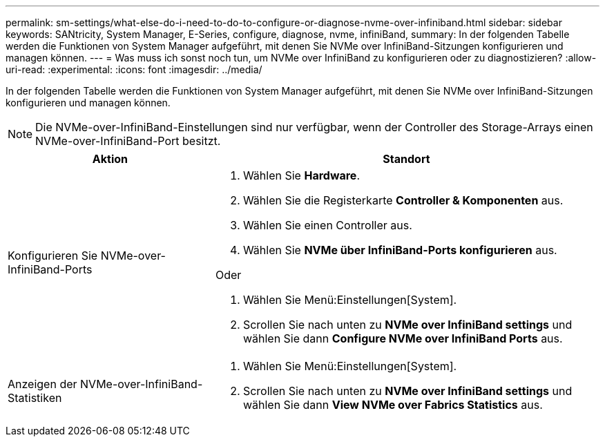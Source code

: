 ---
permalink: sm-settings/what-else-do-i-need-to-do-to-configure-or-diagnose-nvme-over-infiniband.html 
sidebar: sidebar 
keywords: SANtricity, System Manager, E-Series, configure, diagnose, nvme, infiniBand, 
summary: In der folgenden Tabelle werden die Funktionen von System Manager aufgeführt, mit denen Sie NVMe over InfiniBand-Sitzungen konfigurieren und managen können. 
---
= Was muss ich sonst noch tun, um NVMe over InfiniBand zu konfigurieren oder zu diagnostizieren?
:allow-uri-read: 
:experimental: 
:icons: font
:imagesdir: ../media/


[role="lead"]
In der folgenden Tabelle werden die Funktionen von System Manager aufgeführt, mit denen Sie NVMe over InfiniBand-Sitzungen konfigurieren und managen können.

[NOTE]
====
Die NVMe-over-InfiniBand-Einstellungen sind nur verfügbar, wenn der Controller des Storage-Arrays einen NVMe-over-InfiniBand-Port besitzt.

====
[cols="35h,~"]
|===
| Aktion | Standort 


 a| 
Konfigurieren Sie NVMe-over-InfiniBand-Ports
 a| 
. Wählen Sie *Hardware*.
. Wählen Sie die Registerkarte *Controller & Komponenten* aus.
. Wählen Sie einen Controller aus.
. Wählen Sie *NVMe über InfiniBand-Ports konfigurieren* aus.


Oder

. Wählen Sie Menü:Einstellungen[System].
. Scrollen Sie nach unten zu *NVMe over InfiniBand settings* und wählen Sie dann *Configure NVMe over InfiniBand Ports* aus.




 a| 
Anzeigen der NVMe-over-InfiniBand-Statistiken
 a| 
. Wählen Sie Menü:Einstellungen[System].
. Scrollen Sie nach unten zu *NVMe over InfiniBand settings* und wählen Sie dann *View NVMe over Fabrics Statistics* aus.


|===